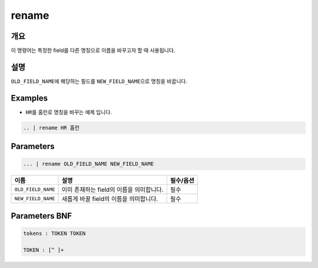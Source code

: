 
rename
====================================================================================================

개요
----------------------------------------------------------------------------------------------------

이 명령어는 특정한 field를 다른 명칭으로 이름을 바꾸고자 할 때 사용됩니다.

설명
----------------------------------------------------------------------------------------------------

``OLD_FIELD_NAME``\ 에 해당하는 필드를 ``NEW_FIELD_NAME``\ 으로 명칭을 바꿉니다.

Examples
----------------------------------------------------------------------------------------------------


* ``HR``\ 를 ``홈런``\ 로 명칭을 바꾸는 예제 입니다.

.. code-block:: none

   .. | rename HR 홈런

Parameters
----------------------------------------------------------------------------------------------------

.. code-block:: none

   ... | rename OLD_FIELD_NAME NEW_FIELD_NAME

.. list-table::
   :header-rows: 1

   * - 이름
     - 설명
     - 필수/옵션
   * - ``OLD_FIELD_NAME``
     - 이미 존재하는 field의 이름을 의미합니다.
     - 필수
   * - ``NEW_FIELD_NAME``
     - 새롭게 바꿀 field의 이름을 의미합니다.
     - 필수


Parameters BNF
----------------------------------------------------------------------------------------------------

.. code-block:: none

   tokens : TOKEN TOKEN

   TOKEN : [^ ]+
